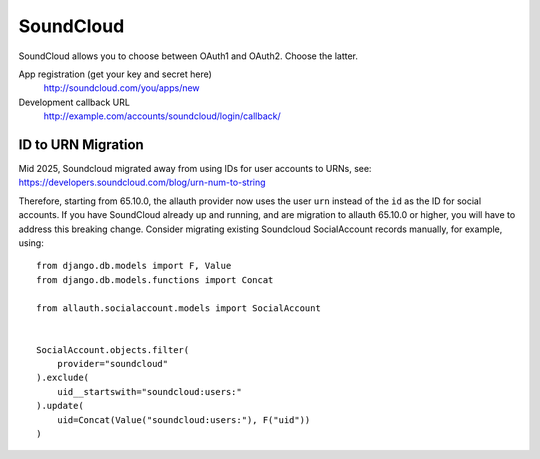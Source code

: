 SoundCloud
----------

SoundCloud allows you to choose between OAuth1 and OAuth2. Choose the latter.

App registration (get your key and secret here)
    http://soundcloud.com/you/apps/new

Development callback URL
    http://example.com/accounts/soundcloud/login/callback/


ID to URN Migration
^^^^^^^^^^^^^^^^^^^

Mid 2025, Soundcloud migrated away from using IDs for user accounts to URNs,
see: https://developers.soundcloud.com/blog/urn-num-to-string

Therefore, starting from 65.10.0, the allauth provider now uses the user ``urn``
instead of the ``id`` as the ID for social accounts.  If you have SoundCloud
already up and running, and are migration to allauth 65.10.0 or higher, you will
have to address this breaking change.  Consider migrating existing Soundcloud
SocialAccount records manually, for example, using::

    from django.db.models import F, Value
    from django.db.models.functions import Concat

    from allauth.socialaccount.models import SocialAccount


    SocialAccount.objects.filter(
        provider="soundcloud"
    ).exclude(
        uid__startswith="soundcloud:users:"
    ).update(
        uid=Concat(Value("soundcloud:users:"), F("uid"))
    )
